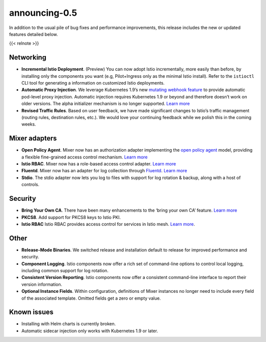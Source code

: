 announcing-0.5
========================

In addition to the usual pile of bug fixes and performance improvements,
this release includes the new or updated features detailed below.

{{< relnote >}}

Networking
----------

-  **Incremental Istio Deployment**. (Preview) You can now adopt Istio
   incrementally, more easily than before, by installing only the
   components you want (e.g, Pilot+Ingress only as the minimal Istio
   install). Refer to the ``istioctl`` CLI tool for generating a
   information on customized Istio deployments.

-  **Automatic Proxy Injection**. We leverage Kubernetes 1.9’s new
   `mutating webhook
   feature <https://github.com/kubernetes/kubernetes/blob/master/CHANGELOG/CHANGELOG-1.9.md#api-machinery>`_
   to provide automatic pod-level proxy injection. Automatic injection
   requires Kubernetes 1.9 or beyond and therefore doesn’t work on older
   versions. The alpha initializer mechanism is no longer supported.
   `Learn
   more </docs/setup/additional-setup/sidecar-injection/#automatic-sidecar-injection>`_

-  **Revised Traffic Rules**. Based on user feedback, we have made
   significant changes to Istio’s traffic management (routing rules,
   destination rules, etc.). We would love your continuing feedback
   while we polish this in the coming weeks.

Mixer adapters
--------------

-  **Open Policy Agent**. Mixer now has an authorization adapter
   implementing the `open policy
   agent <https://www.openpolicyagent.org>`_ model, providing a
   flexible fine-grained access control mechanism. `Learn
   more <https://docs.google.com/document/d/1U2XFmah7tYdmC5lWkk3D43VMAAQ0xkBatKmohf90ICA>`_

-  **Istio RBAC**. Mixer now has a role-based access control adapter.
   `Learn more </docs/concepts/security/#authorization>`_

-  **Fluentd**. Mixer now has an adapter for log collection through
   `Fluentd <https://www.fluentd.org>`_. `Learn
   more </docs/tasks/observability/mixer/logs/fluentd/>`_

-  **Stdio**. The stdio adapter now lets you log to files with support
   for log rotation & backup, along with a host of controls.

Security
--------

-  **Bring Your Own CA**. There have been many enhancements to the
   ‘bring your own CA’ feature. `Learn
   more </docs/tasks/security/citadel-config/plugin-ca-cert/>`_

-  **PKCS8**. Add support for PKCS8 keys to Istio PKI.

-  **Istio RBAC** Istio RBAC provides access control for services in
   Istio mesh. `Learn more </docs/concepts/security/#authorization>`_.

Other
-----

-  **Release-Mode Binaries**. We switched release and installation
   default to release for improved performance and security.

-  **Component Logging**. Istio components now offer a rich set of
   command-line options to control local logging, including common
   support for log rotation.

-  **Consistent Version Reporting**. Istio components now offer a
   consistent command-line interface to report their version
   information.

-  **Optional Instance Fields**. Within configuration, definitions of
   Mixer instances no longer need to include every field of the
   associated template. Omitted fields get a zero or empty value.

Known issues
------------

-  Installing with Helm charts is currently broken.

-  Automatic sidecar injection only works with Kubernetes 1.9 or later.

